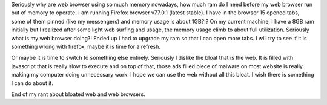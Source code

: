 .. title: Web browser bloat?
.. slug: web-browser-bloat
.. date: 2020-06-26 23:26:34 UTC+08:00
.. tags: 
.. category: 
.. link: 
.. description: 
.. type: text

Seriously why are web browser using so much memory nowadays, how much ram do I need before my web browser run out of memory to operate. I am
running Firefox browser v77.0.1 (latest stable). I have in the browser 15 opened tabs, some of them pinned (like my messengers) and memory
usage is about 1GB?!? On my current machine, I have a 8GB ram initially but I realized after some light web surfing and usage, the memory
usage climb to about full utilization. Seriously what is my web browser doing?! Ended up I had to upgrade my ram so that I can open more tabs.
I will try to see if it is something wrong with firefox, maybe it is time for a refresh.

Or maybe it is time to switch to something else entirely. Seriously I dislike the bloat that is the web. It is filled with javascript that is
really slow to execute and on top of that, those ads filled piece of malware on most website is really making my computer doing unnecessary work.
I hope we can use the web without all this bloat. I wish there is something I can do about it.

End of my rant about bloated web and web browsers.
